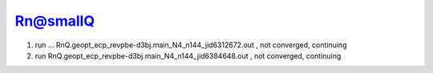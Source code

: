 Rn@smallQ
=========

1. run ... RnQ.geopt_ecp_revpbe-d3bj.main_N4_n144_jid6312672.out  , not converged, continuing
2. run RnQ.geopt_ecp_revpbe-d3bj.main_N4_n144_jid6384648.out , not converged, continuing


